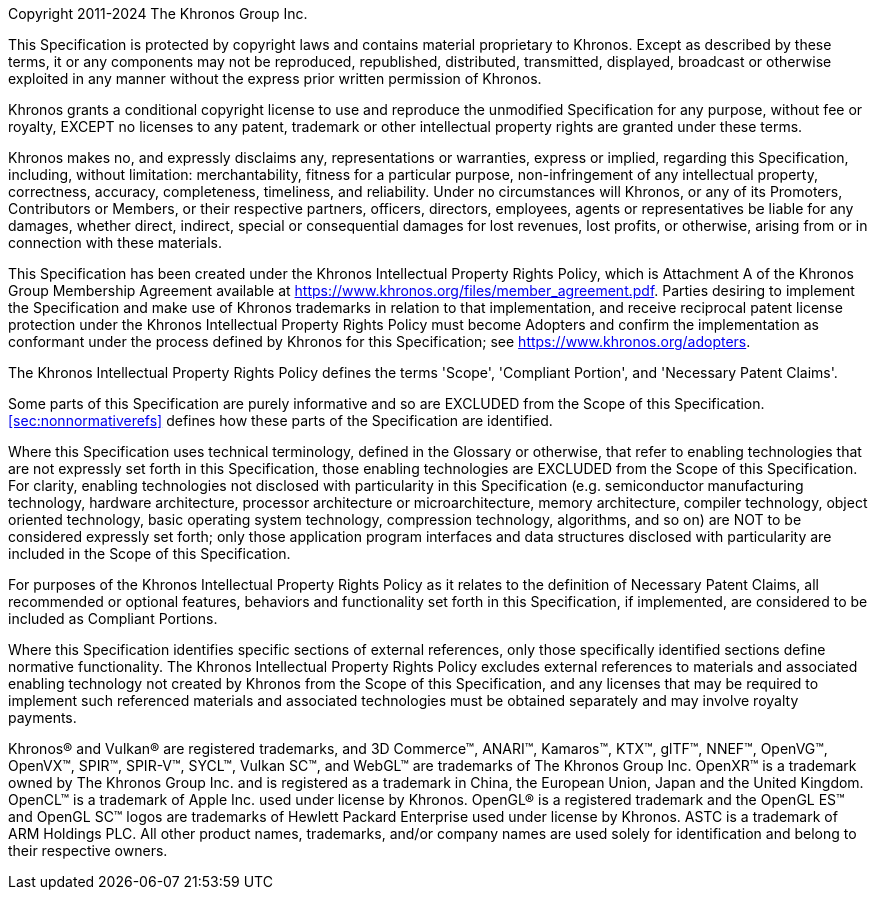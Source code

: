 Copyright 2011-2024 The Khronos Group Inc.

This Specification is protected by copyright laws and contains material
proprietary to Khronos.
Except as described by these terms, it or any components may not be reproduced,
republished, distributed, transmitted, displayed, broadcast or otherwise
exploited in any manner without the express prior written permission of Khronos.

Khronos grants a conditional copyright license to use and reproduce the
unmodified Specification for any purpose, without fee or royalty, EXCEPT no
licenses to any patent, trademark or other intellectual property rights are
granted under these terms.

Khronos makes no, and expressly disclaims any, representations or warranties,
express or implied, regarding this Specification, including, without limitation:
merchantability, fitness for a particular purpose, non-infringement of any
intellectual property, correctness, accuracy, completeness, timeliness, and
reliability.
Under no circumstances will Khronos, or any of its Promoters, Contributors or
Members, or their respective partners, officers, directors, employees, agents or
representatives be liable for any damages, whether direct, indirect, special or
consequential damages for lost revenues, lost profits, or otherwise, arising
from or in connection with these materials.

This Specification has been created under the Khronos Intellectual Property
Rights Policy, which is Attachment A of the Khronos Group Membership Agreement
available at https://www.khronos.org/files/member_agreement.pdf.
Parties desiring to implement the Specification and make use of Khronos
trademarks in relation to that implementation, and receive reciprocal patent
license protection under the Khronos Intellectual Property Rights Policy must
become Adopters and confirm the implementation as conformant under the process
defined by Khronos for this Specification; see https://www.khronos.org/adopters.

The Khronos Intellectual Property Rights Policy defines the terms 'Scope',
'Compliant Portion', and 'Necessary Patent Claims'.

Some parts of this Specification are purely informative and so are EXCLUDED from
the Scope of this Specification.
<<sec:nonnormativerefs>> defines how these parts of the Specification are
identified.

Where this Specification uses technical terminology, defined in the Glossary or
otherwise, that refer to enabling technologies that are not expressly set forth
in this Specification, those enabling technologies are EXCLUDED from the Scope
of this Specification.
For clarity, enabling technologies not disclosed with particularity in this
Specification (e.g. semiconductor manufacturing technology, hardware
architecture, processor architecture or microarchitecture, memory architecture,
compiler technology, object oriented technology, basic operating system
technology, compression technology, algorithms, and so on) are NOT to be
considered expressly set forth; only those application program interfaces and
data structures disclosed with particularity are included in the Scope of this
Specification.

For purposes of the Khronos Intellectual Property Rights Policy as it relates to
the definition of Necessary Patent Claims, all recommended or optional features,
behaviors and functionality set forth in this Specification, if implemented, are
considered to be included as Compliant Portions.

Where this Specification identifies specific sections of external references,
only those specifically identified sections define normative functionality.
The Khronos Intellectual Property Rights Policy excludes external references to
materials and associated enabling technology not created by Khronos from the
Scope of this Specification, and any licenses that may be required to implement
such referenced materials and associated technologies must be obtained
separately and may involve royalty payments.

Khronos(R) and Vulkan(R) are registered trademarks, and 3D Commerce(TM),
ANARI(TM), Kamaros(TM), KTX(TM), glTF(TM), NNEF(TM), OpenVG(TM), OpenVX(TM),
SPIR(TM), SPIR-V(TM), SYCL(TM), Vulkan SC(TM), and WebGL(TM) are trademarks of
The Khronos Group Inc.
OpenXR(TM) is a trademark owned by The Khronos Group Inc.
and is registered as a trademark in China, the European Union, Japan and the
United Kingdom.
OpenCL(TM) is a trademark of Apple Inc.
used under license by Khronos.
OpenGL(R) is a registered trademark and the OpenGL ES(TM) and OpenGL SC(TM)
logos are trademarks of Hewlett Packard Enterprise used under license by
Khronos.
ASTC is a trademark of ARM Holdings PLC.
All other product names, trademarks, and/or company names are used solely for
identification and belong to their respective owners.
